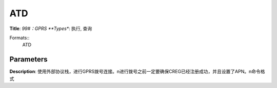 
ATD
===

**Title**: *99#：GPRS
**Types**: 执行, 查询

Formats::
   ATD

Parameters
----------
.. list-table::
   :header-rows: 1
   :widths: 18 34 48

   * - Name
     - Description
     - Values

**Description**: 使用外部协议栈，进行GPRS拨号连接。\n进行拨号之前一定要确保CREG已经注册成功，并且设置了APN。\n命令格式